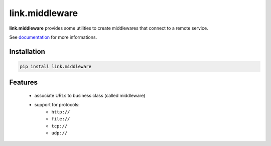 link.middleware
===============

**link.middleware** provides some utilities to create middlewares that connect
to a remote service.

See documentation_ for more informations.

.. _documentation: https://linkmiddleware.readthedocs.org

.. image:: https://img.shields.io/pypi/l/link.middleware.svg?style=flat-square
   :target: https://pypi.python.org/pypi/link.middleware/
   :alt: License

.. image:: https://img.shields.io/pypi/status/link.middleware.svg?style=flat-square
   :target: https://pypi.python.org/pypi/link.middleware/
   :alt: Development Status

.. image:: https://img.shields.io/pypi/v/link.middleware.svg?style=flat-square
   :target: https://pypi.python.org/pypi/link.middleware/
   :alt: Latest release

.. image:: https://img.shields.io/pypi/pyversions/link.middleware.svg?style=flat-square
   :target: https://pypi.python.org/pypi/link.middleware/
   :alt: Supported Python versions

.. image:: https://img.shields.io/pypi/implementation/link.middleware.svg?style=flat-square
   :target: https://pypi.python.org/pypi/link.middleware/
   :alt: Supported Python implementations

.. image:: https://img.shields.io/pypi/wheel/link.middleware.svg?style=flat-square
   :target: https://travis-ci.org/linkdd/link.middleware
   :alt: Download format

.. image:: https://travis-ci.org/linkdd/link.middleware.svg?branch=master&style=flat-square
   :target: https://travis-ci.org/linkdd/link.middleware
   :alt: Build status

.. image:: https://coveralls.io/repos/github/linkdd/link.middleware/badge.png?style=flat-square
   :target: https://coveralls.io/r/linkdd/link.middleware
   :alt: Code test coverage

.. image:: https://img.shields.io/pypi/dm/link.middleware.svg?style=flat-square
   :target: https://pypi.python.org/pypi/link.middleware/
   :alt: Downloads

.. image:: https://landscape.io/github/linkdd/link.middleware/master/landscape.svg?style=flat-square
   :target: https://landscape.io/github/linkdd/link.middleware/master
   :alt: Code Health

.. image:: https://www.quantifiedcode.com/api/v1/project/58c1e77fabff49f0922dac36f7d25e50/badge.svg
  :target: https://www.quantifiedcode.com/app/project/58c1e77fabff49f0922dac36f7d25e50
  :alt: Code issues

Installation
------------

.. code-block:: text

   pip install link.middleware

Features
--------

 * associate URLs to business class (called middleware)
 * support for protocols:
    * ``http://``
    * ``file://``
    * ``tcp://``
    * ``udp://``


